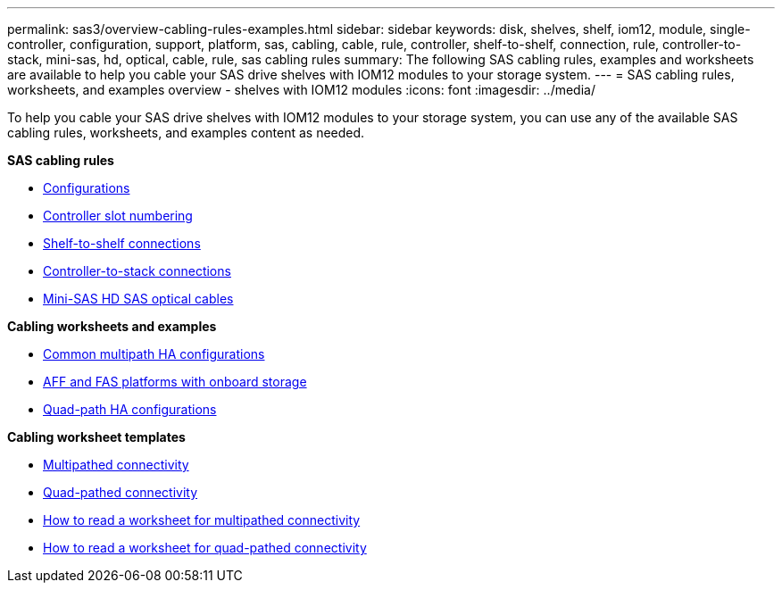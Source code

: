 ---
permalink: sas3/overview-cabling-rules-examples.html
sidebar: sidebar
keywords: disk, shelves, shelf, iom12, module, single-controller, configuration, support, platform, sas, cabling, cable, rule, controller, shelf-to-shelf, connection, rule, controller-to-stack, mini-sas, hd, optical, cable, rule, sas cabling rules
summary: The following SAS cabling rules, examples and worksheets are available to help you cable your SAS drive shelves with IOM12 modules to your storage system.
---
= SAS cabling rules, worksheets, and examples overview - shelves with IOM12 modules
:icons: font
:imagesdir: ../media/

[.lead]
To help you cable your SAS drive shelves with IOM12 modules to your storage system, you can use any of the available SAS cabling rules, worksheets, and examples content as needed.

*SAS cabling rules*

** link:install-cabling-rules.html#configuration-rules[Configurations]
** link:install-cabling-rules.html#controller-slot-numbering-rules[Controller slot numbering]
** link:install-cabling-rules.html#shelf-to-shelf-connection-rules[Shelf-to-shelf connections]
** link:install-cabling-rules.html#controller-to-stack-connection-rules[Controller-to-stack connections]
** link:install-cabling-rules.html#mini-sas-hd-sas-optical-cable-rules[Mini-SAS HD SAS optical cables]

*Cabling worksheets and examples*

** link:install-cabling-worksheets-examples-multipath.html[Common multipath HA configurations]
** link:install-cabling-worksheets-examples-fas2600.html[AFF and FAS platforms with onboard storage]
** link:install-worksheets-examples-quadpath.html[Quad-path HA configurations]

*Cabling worksheet templates*

** link:install-cabling-worksheet-template-multipath.html[Multipathed connectivity]
** link:install-cabling-worksheet-template-quadpath.html[Quad-pathed connectivity]
** link:install-cabling-worksheets-how-to-read-multipath.html[How to read a worksheet for multipathed connectivity]
** link:install-cabling-worksheets-how-to-read-quadpath.html[How to read a worksheet for quad-pathed connectivity]
